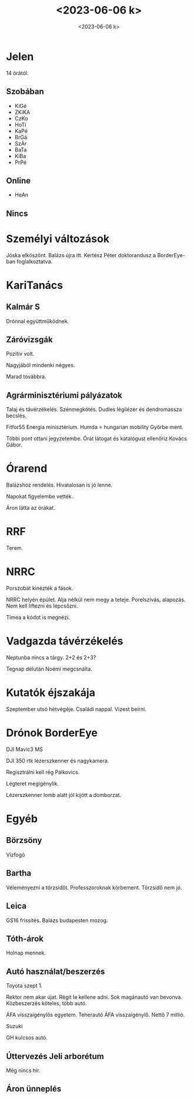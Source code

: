 #+OPTIONS: ':nil *:t -:t ::t <:t H:3 \n:nil ^:t arch:headline
#+OPTIONS: author:nil broken-links:nil c:nil creator:nil
#+OPTIONS: d:(not "LOGBOOK") date:nil e:t email:nil f:t inline:t num:nil
#+OPTIONS: p:nil pri:nil prop:nil stat:t tags:nil tasks:t tex:t
#+OPTIONS: timestamp:nil title:t toc:nil todo:t |:t
#+TITLE: <2023-06-06 k>
#+DATE: <2023-06-06 k>
#+AUTHOR: Kalicz Péter
#+EMAIL: kaliczp@gmail.com
#+LANGUAGE: hu
#+SELECT_TAGS: export
#+EXCLUDE_TAGS: noexport
#+CREATOR: Emacs 26.1 (Org mode 9.1.9)


* Jelen
14 órától.
** Szobában
- KiGé
- ZKiKA
- CzKo
- HoTi
- KaPé
- BrGá
- SzÁr
- BaTa
- KiBa
- PrPé

** Online
- HeAn

** Nincs



* Személyi változások
Jóska elköszönt.
Balázs újra itt.
Kertész Péter doktorandusz a BorderEye-ban foglalkoztatva.

* KariTanács
** Kalmár S
Drónnal együttműködnek.
** Záróvizsgák
Pozitív volt.

Nagyjából mindenki négyes.

Marad továbbra.

** Agrárminisztériumi pályázatok
Talaj és távérzékelés. Szénmegkötés. Dudles légilézer és dendromassza becslés.

Fitfor55 Energia minisztérium.
Humda = hungarian mobility
Győrbe ment.

Többi pont ottani jegyzetembe. Órát látogat és katalógust ellenőriz Kovács Gábor.

* Órarend
Balázshoz rendelés. Hivatalosan is jó lenne.

Napokat figyelembe vették.

Áron látta az órákat.

* RRF
Terem.

* NRRC
Porszobát kinézték a fások.

NRRC helyén épület. Alja nélkül nem megy a teteje.
Porelszívás, alapozás.
Nem kell liftezni és lépcsőzni.

Tímea a kódot is megnézi.

* Vadgazda távérzékelés
Neptunba nincs a tárgy. 2+2 és 2+3?

Tegnap délután Noémi megcsnálta.

* Kutatók éjszakája
Szeptember utsó hétvégéje. Családi nappal.
Vizest beírni.

* Drónok BorderEye
DJI Mavic3 MS

DJI 350 rtk lézerszkenner és nagykamera.

Regisztrálni kell rég Palkovics.

Légteret megigénylik.

Lézerszkenner lomb alatt jól kijött a domborzat.

* Egyéb
** Börzsöny
Vízfogó
** Bartha
Véleményezni a törzsidőt. Professzoroknak körbement.
Törzsidő nem jó.
** Leica
GS16 frissítés.
Balázs budapesten mozog.
** Tóth-árok
Holnap mennek.
** Autó használat/beszerzés
Toyota szept 1.

Rektor nem akar újat. Régit le kellene adni. Sok magánautó van bevonva.
Közbeszerzés köteles, több autó.

ÁFA visszaigénylős egyetem. Teherautó ÁFA visszaigénylő.
Nettő 7 millió.

Suzuki

GH kulcsos autó.

** Úttervezés Jeli arborétum
Még nincs hír.

** Áron ünneplés
